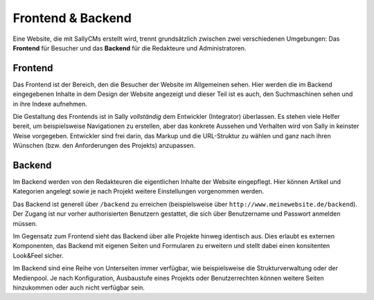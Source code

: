 Frontend & Backend
==================

Eine Website, die mit SallyCMs erstellt wird, trennt grundsätzlich zwischen zwei
verschiedenen Umgebungen: Das **Frontend** für Besucher und das **Backend** für
die Redakteure und Administratoren.

Frontend
--------

Das Frontend ist der Bereich, den die Besucher der Website im Allgemeinen sehen.
Hier werden die im Backend eingegebenen Inhalte in dem Design der Website
angezeigt und dieser Teil ist es auch, den Suchmaschinen sehen und in ihre
Indexe aufnehmen.

Die Gestaltung des Frontends ist in Sally *vollständig* dem Entwickler
(Integrator) überlassen. Es stehen viele Helfer bereit, um beispielsweise
Navigationen zu erstellen, aber das konkrete Aussehen und Verhalten wird von
Sally in keinster Weise vorgegeben. Entwickler sind frei darin, das Markup und
die URL-Struktur zu wählen und ganz nach ihren Wünschen (bzw. den Anforderungen
des Projekts) anzupassen.

Backend
-------

Im Backend werden von den Redakteuren die eigentlichen Inhalte der Website
eingepflegt. Hier können Artikel und Kategorien angelegt sowie je nach Projekt
weitere Einstellungen vorgenommen werden.

Das Backend ist generell über ``/backend`` zu erreichen (beispielsweise über
``http://www.meinewebsite.de/backend``). Der Zugang ist nur vorher
authorisierten Benutzern gestattet, die sich über Benutzername und Passwort
anmelden müssen.

Im Gegensatz zum Frontend sieht das Backend über alle Projekte hinweg identisch
aus. Dies erlaubt es externen Komponenten, das Backend mit eigenen Seiten und
Formularen zu erweitern und stellt dabei einen konsitenten Look&Feel sicher.

Im Backend sind eine Reihe von Unterseiten immer verfügbar, wie beispielsweise
die Strukturverwaltung oder der Medienpool. Je nach Konfiguration, Ausbaustufe
eines Projekts oder Benutzerrechten können weitere Seiten hinzukommen oder auch
nicht verfügbar sein.
